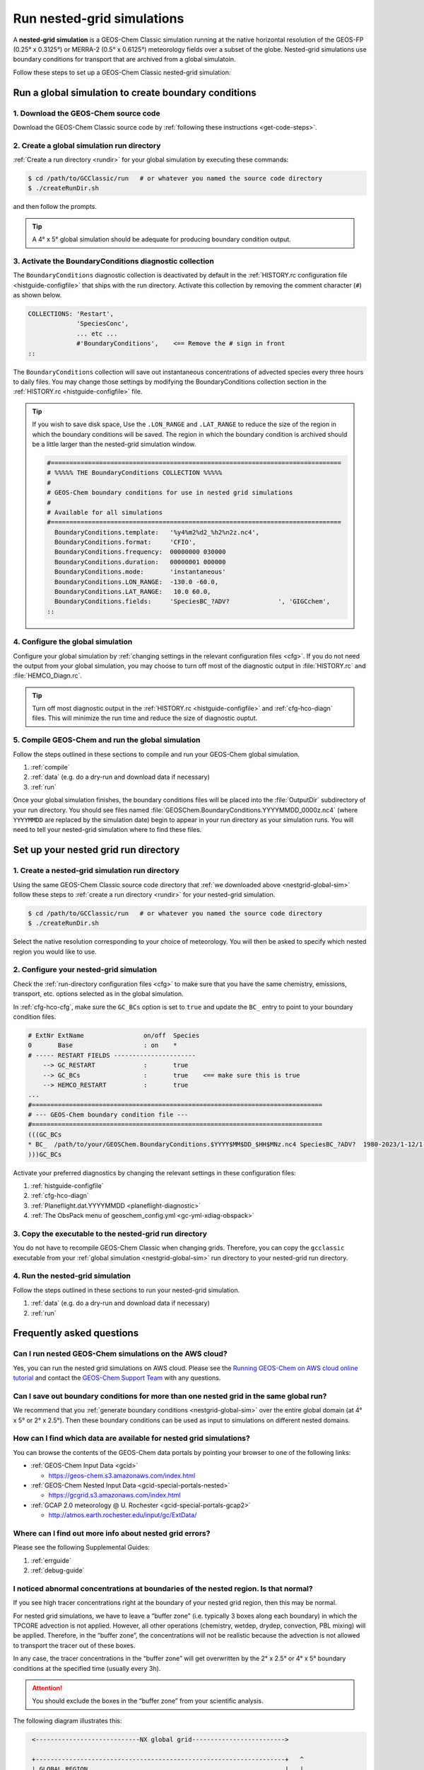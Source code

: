 .. |br| raw:: html

   <br/>

.. _nestgrid-guide:

###########################
Run nested-grid simulations
###########################

A **nested-grid simulation** is a GEOS-Chem Classic simulation running
at the native horizontal resolution of the GEOS-FP (0.25° x 0.3125°)
or MERRA-2 (0.5° x 0.6125°) meteorology fields over a subset of
the globe.  Nested-grid simulations use boundary conditions for
transport that are archived from a global simulatoin.

Follow these steps to set up a GEOS-Chem Classic nested-grid
simulation:

.. _nestgrid-global-sim:

=====================================================
Run a global simulation to create boundary conditions
=====================================================

1. Download the GEOS-Chem source code
-------------------------------------

Download the GEOS-Chem Classic source code by :ref:`following these
instructions <get-code-steps>`.


2. Create a global simulation run directory
-------------------------------------------

:ref:`Create a run directory <rundir>` for your global simulation by
executing these commands:

.. code-block:: console

   $ cd /path/to/GCClassic/run   # or whatever you named the source code directory
   $ ./createRunDir.sh

and then follow the prompts.

.. tip::

   A 4° x 5° global simulation should be adequate for producing
   boundary condition output.

3. Activate the BoundaryConditions diagnostic collection
--------------------------------------------------------

The :literal:`BoundaryConditions` diagnostic collection is deactivated
by default in the :ref:`HISTORY.rc configuration file
<histguide-configfile>` that ships with the run directory. Activate
this collection by removing the comment character (:literal:`#`) as
shown below.

.. code-block:: none

   COLLECTIONS: 'Restart',
                'SpeciesConc',
                ... etc ...
                #'BoundaryConditions',    <== Remove the # sign in front
   ::


The :literal:`BoundaryConditions` collection will save out
instantaneous concentrations of advected species every three hours to
daily files. You may change those settings by modifying the
BoundaryConditions collection section in the :ref:`HISTORY.rc
<histguide-configfile>` file.

.. tip::

   If you wish to save disk space, Use the :literal:`.LON_RANGE` and
   :literal:`.LAT_RANGE` to reduce the size of the region in which the
   boundary conditions will be saved.  The region in which the
   boundary condition is archived should be a little larger than the
   nested-grid simulation window.

   .. code-block:: none

      #==============================================================================
      # %%%%% THE BoundaryConditions COLLECTION %%%%%
      #
      # GEOS-Chem boundary conditions for use in nested grid simulations
      #
      # Available for all simulations
      #==============================================================================
        BoundaryConditions.template:   '%y4%m2%d2_%h2%n2z.nc4',
        BoundaryConditions.format:     'CFIO',
        BoundaryConditions.frequency:  00000000 030000
        BoundaryConditions.duration:   00000001 000000
        BoundaryConditions.mode:       'instantaneous'
        BoundaryConditions.LON_RANGE:  -130.0 -60.0,
        BoundaryConditions.LAT_RANGE:   10.0 60.0,
        BoundaryConditions.fields:     'SpeciesBC_?ADV?             ', 'GIGCchem',
      ::

4. Configure the global simulation
-----------------------------------

Configure your global simulation by :ref:`changing settings in the
relevant configuration files <cfg>`. If you do not need the output
from your global simulation, you may choose to turn off most of the
diagnostic output in :file:`HISTORY.rc` and :file:`HEMCO_Diagn.rc`.

.. tip::

   Turn off most diagnostic output in the :ref:`HISTORY.rc
   <histguide-configfile>` and :ref:`cfg-hco-diagn` files.  This will
   minimize the run time and reduce the size of diagnostic ouptut.

5. Compile GEOS-Chem and run the global simulation
--------------------------------------------------

Follow the steps outlined in these sections to compile and run your
GEOS-Chem global simulation.

#. :ref:`compile`
#. :ref:`data` (e.g. do a dry-run and download data if necessary)
#. :ref:`run`

Once your global simulation finishes, the boundary conditions files
will be placed into the :file:`OutputDir` subdirectory of your run
directory.  You should see files named
:file:`GEOSChem.BoundaryConditions.YYYYMMDD_0000z.nc4` (where
:literal:`YYYYMMDD` are replaced by the simulation date) begin to
appear in your run directory as your simulation runs.  You will need
to tell your nested-grid simulation where to find these files.

.. _nestgrid-nest-sim:

=====================================
Set up your nested grid run directory
=====================================

1. Create a nested-grid simulation run directory
------------------------------------------------

Using the same GEOS-Chem Classic source code directory that :ref:`we
downloaded above <nestgrid-global-sim>` follow these steps to
:ref:`create a run directory <rundir>` for your nested-grid simulation.

.. code-block:: console

   $ cd /path/to/GCClassic/run   # or whatever you named the source code directory
   $ ./createRunDir.sh

Select the native resolution corresponding to your choice of
meteorology.  You will then be asked to specify which nested region
you would like to use.

2. Configure your nested-grid simulation
----------------------------------------

Check the :ref:`run-directory configuration files <cfg>` to make sure
that you have the same chemistry, emissions, transport, etc. options
selected as in the global simulation.

In :ref:`cfg-hco-cfg`, make sure the :literal:`GC_BCs` option is set
to :literal:`true` and update the :literal:`BC_` entry to point to
your boundary condition files.

.. code-block:: none

   # ExtNr ExtName                on/off  Species
   0       Base                   : on    *
   # ----- RESTART FIELDS ----------------------
       --> GC_RESTART             :       true
       --> GC_BCs                 :       true    <== make sure this is true
       --> HEMCO_RESTART          :       true
   ...
   #==============================================================================
   # --- GEOS-Chem boundary condition file ---
   #==============================================================================
   (((GC_BCs
   * BC_  /path/to/your/GEOSChem.BoundaryConditions.$YYYY$MM$DD_$HH$MNz.nc4 SpeciesBC_?ADV?  1980-2023/1-12/1-31/0-23 RFY xyz 1 * - 1 1
   )))GC_BCs

Activate your preferred diagnostics by changing the relevant settings
in these configuration files:

#. :ref:`histguide-configfile`
#. :ref:`cfg-hco-diagn`
#. :ref:`Planeflight.dat.YYYYMMDD <planeflight-diagnostic>`
#. :ref:`The ObsPack menu of geoschem_config.yml <gc-yml-xdiag-obspack>`

3. Copy the executable to the nested-grid run directory
-------------------------------------------------------

You do not have to recompile GEOS-Chem Classic when changing grids.
Therefore, you can copy the :literal:`gcclassic` executable from your
:ref:`global simulation <nestgrid-global-sim>` run directory to your
nested-grid run directory.


4. Run the nested-grid simulation
---------------------------------

Follow the steps outlined in these sections to run your nested-grid
simulation.

#. :ref:`data` (e.g. do a dry-run and download data if necessary)
#. :ref:`run`


.. _nestgrid-faq:

==========================
Frequently asked questions
==========================

.. _nestgrid-faq-aws:

Can I run nested GEOS-Chem simulations on the AWS cloud?
--------------------------------------------------------

Yes, you can run the nested grid simulations on AWS cloud. Please see
the `Running GEOS-Chem on AWS cloud online
tutorial <https://cloud-gc.readthedocs.io/en/latest/>`_ and contact the
`GEOS-Chem Support Team <GEOS-Chem_Support_Team>`_ with any questions.

.. _nestgrid-faq-multiple-bcs:

Can I save out boundary conditions for more than one nested grid in the same global run?
-----------------------------------------------------------------------------------------

We recommend that you :ref:`generate boundary conditions
<nestgrid-global-sim>` over the entire global domain (at 4° x 5° or 2°
x 2.5°).  Then these boundary conditions can be used as input to
simulations on different nested domains.

.. _nestgrid-faq-data:

How can I find which data are available for nested grid simulations?
--------------------------------------------------------------------

You can browse the contents of the GEOS-Chem data portals by pointing
your browser to one of the following links:

- :ref:`GEOS-Chem Input Data <gcid>`

  - https://geos-chem.s3.amazonaws.com/index.html

- :ref:`GEOS-Chem Nested Input Data <gcid-special-portals-nested>`

  -  https://gcgrid.s3.amazonaws.com/index.html

- :ref:`GCAP 2.0 meteorology @ U. Rochester  <gcid-special-portals-gcap2>`

  - http://atmos.earth.rochester.edu/input/gc/ExtData/

.. _nestgrid-faq-errors:

Where can I find out more info about nested grid errors?
--------------------------------------------------------

Please see the following Supplemental Guides:

#. :ref:`errguide`
#. :ref:`debug-guide`

.. _nestgrid-faq-abnormal:

I noticed abnormal concentrations at boundaries of the nested region. Is that normal?
-------------------------------------------------------------------------------------

If you see high tracer concentrations right at the boundary of your
nested grid region, then this may be normal.

For nested grid simulations, we have to leave a “buffer zone” (i.e.
typically 3 boxes along each boundary) in which the TPCORE advection is
not applied. However, all other operations (chemistry, wetdep, drydep,
convection, PBL mixing) will be applied. Therefore, in the “buffer
zone”, the concentrations will not be realistic because the advection is
not allowed to transport the tracer out of these boxes.

In any case, the tracer concentrations in the “buffer zone” will get
overwritten by the 2° x 2.5° or 4° x 5° boundary conditions at the
specified time (usually every 3h).

.. attention::

   You should exclude the boxes in the “buffer zone” from your
   scientific analysis.

The following diagram illustrates this:

.. code-block:: none

   <----------------------------NX global grid------------------------->

   +-------------------------------------------------------------------+   ^
   | GLOBAL REGION                                                     |   |
   |                                                                   |   |
   |                       <----------NX nested grid--------->         |   |
   |                                                                   |   |
   |                       +=================================[Y]  ^    |   |
   |                       |     NESTED GRID WINDOW REGION    |   |    |   |
   |                       |                                  |   |    |   |
   |                       |      <------- IM_W ------->      |   |    |   |
   |                       |      +--------------------+  ^   |   |    |   |
   |                       |      |  TPCORE REGION     |  |   |   |    |   |
   |                       |      |  (advection is     |  |   |  NY    |  NY
   |<------- I0 ---------->|<---->|   done in this     | JM_W | nested | global
   |                       | I0_W |   window!!!)       |  |   |  grid  | grid
   |                       |      |                    |  |   |   |    |   |
   |                       |      +--------------------+  V   |   |    |   |
   |                       |        ^                         |   |    |   |
   |                       |        | J0_W                    |   |    |   |
   |                       |        V                         |   |    |   |
   |                      [X]=================================+   V    |   |
   |                                ^                                  |   |
   |                                | J0                               |   |
   |                                V                                  |   |
  [1]------------------------------------------------------------------+   V

Diagram notes:

#. The outermost box (:literal:`GLOBAL REGION`) is the global grid size. This
   region has :literal:`NX global grid`  boxes in longitude and
   :literal:`NY global grid` boxes in latitude. The origin of the
   :literal:`GLOBAL REGION`" is at the south pole, at the lower
   left-hand corner (point :literal:`[1]`). |br|
   |br|

#. The next innermost box (:literal:`NESTED GRID WINDOW REGION`) is the
   nested-grid window. This region has :literal:`NX nested grid` boxes
   in longitude and :literal:`NY nested grid` boxes in latitude. This
   is the size of the trimmed met fields that will be used for a
   "nested-grid" simulation. |br|
   |br|

#. The innermost region :literal:`TPCORE REGION` is the actual area in
   which :program:`TPCORE` advection will be performed. Note that this
   region is smaller ehan the :literal:`NESTED GRID WINDOW REGION`. It
   is set up this way since a cushion of grid boxes is needed for
   boundary conditions. |br|
   |br|

#. :literal:`I0` is the longitude offset (# of boxes) and
   :literal:`J0` is the latitude offset (# of boxes) which translate
   between the :literal:`GLOBAL REGION` and the :literal:`NESTED GRID
   WINDOW REGION`.  |br|
   |br|

#. :literal:`I0_W` is the longitude offset (# of boxes), and
   :literal:`J0_W` is the latitude offset (# of boxes) which translate
   between the :literal:`NESTED GRID WINDOW REGION` and the
   :literal:`TPCORE REGION`.  These define the thickness of the buffer
   zone mentioned above. |br|
   |br|

#. The lower left-hand corner of the :literal:`NESTED GRID WINDOW
   REGION`  (point :literal:`[X]`) has longitude and latitude indices
   (:literal:`I1_W`, :literal:`J1_W`). Similarly, the upper right-hand
   corner (point :literal:`[Y]`) has longitude and latitude indices
   (:literal:`I2_W`, :literal:`J2_W`). |br|
   |br|

#. Note that if :literal:`I0=0`, :literal:`J0=0`, :literal:`I0_W=0`,
   :literal:`J0_W=0`, :literal:`NX nested grid = NX global grid`,
   :literal:`NY nested grid = NY global grid` specifies a global
   simulation.  In this case the :literal:`NESTED GRID WINDOW REGION`
   totally coincides with the :literal:`GLOBAL REGION`. |br|
   |br|


#. In order for the nested-grid simulation to work we must save out
   concentrations over the :literal:`NESTED GRID WINDOW REGION` from a
   coarse model (e.g. 2° x 2.5° or 4° x 5°).  These concentrations are
   copied along the edges of the :literal:`NESTED GRID WINDOW REGION`
   and are thus used as boundary conditions for :program:`TPCORE`.
